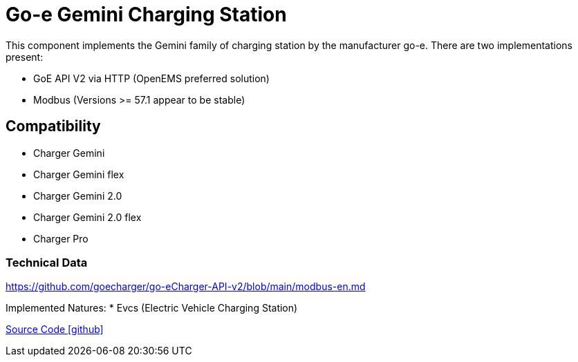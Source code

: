 = Go-e Gemini Charging Station

This component implements the Gemini family of charging station by the manufacturer go-e.
There are two implementations present:

** GoE API V2 via HTTP (OpenEMS preferred solution)
** Modbus (Versions >= 57.1 appear to be stable)


== Compatibility

** Charger Gemini
** Charger Gemini flex
** Charger Gemini 2.0
** Charger Gemini 2.0 flex
** Charger Pro

=== Technical Data

https://github.com/goecharger/go-eCharger-API-v2/blob/main/modbus-en.md

Implemented Natures:
* Evcs (Electric Vehicle Charging Station)

https://github.com/OpenEMS/openems/tree/develop/io.openems.edge.evcs.goe[Source Code icon:github[]]
